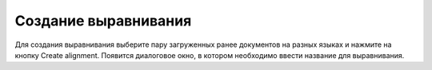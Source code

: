Создание выравнивания
=====================

Для создания выравнивания выберите пару загруженных ранее документов на разных языках и нажмите на кнопку Create alignment.
Появится диалоговое окно, в котором необходимо ввести название для выравнивания.
